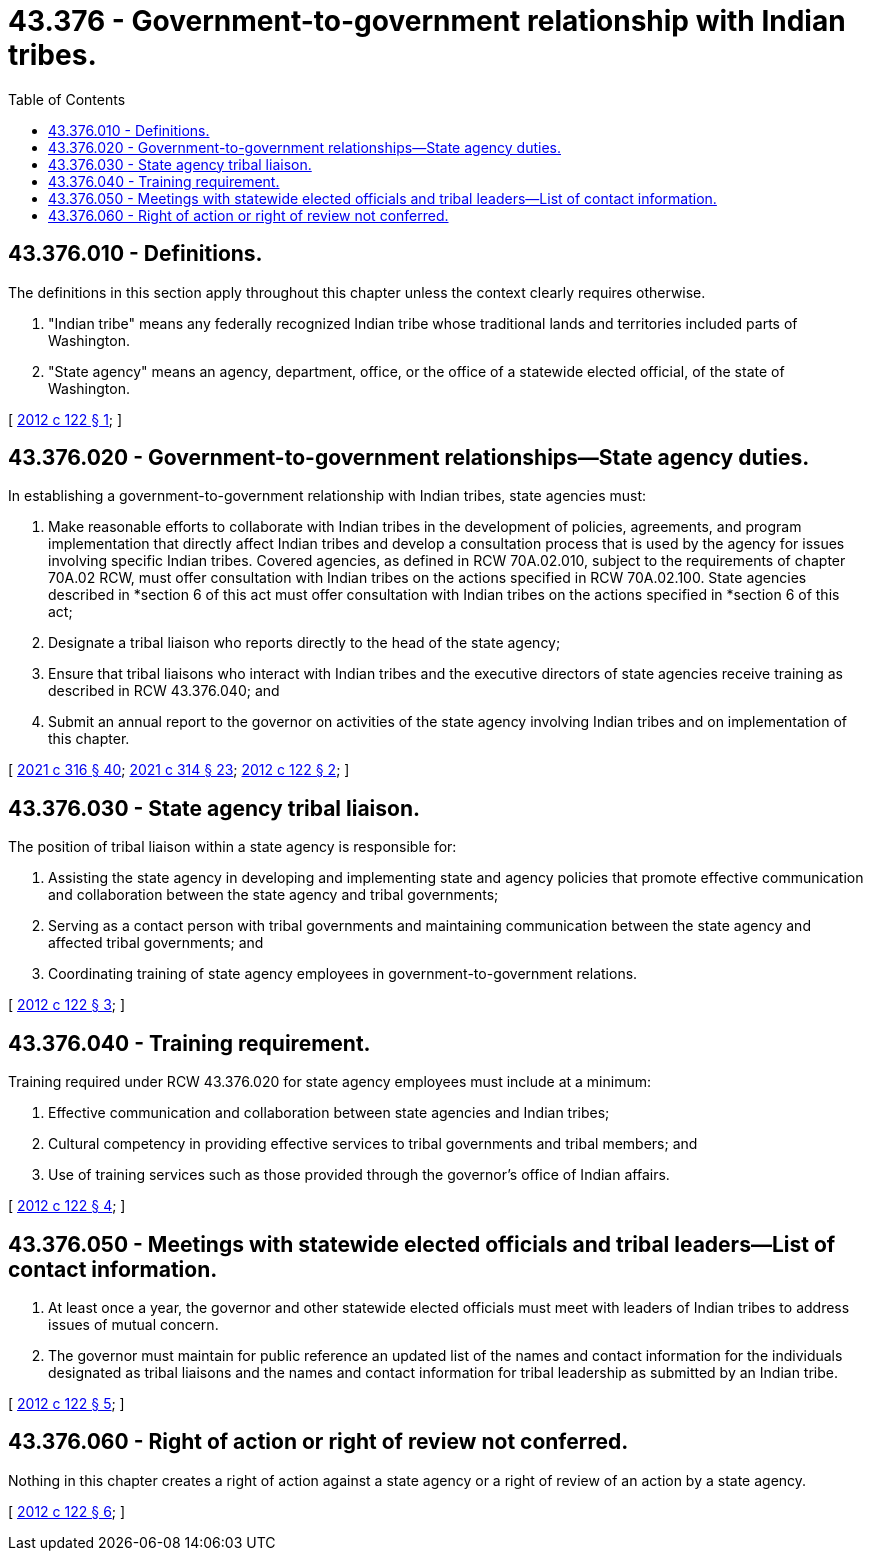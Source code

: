 = 43.376 - Government-to-government relationship with Indian tribes.
:toc:

== 43.376.010 - Definitions.
The definitions in this section apply throughout this chapter unless the context clearly requires otherwise.

. "Indian tribe" means any federally recognized Indian tribe whose traditional lands and territories included parts of Washington.

. "State agency" means an agency, department, office, or the office of a statewide elected official, of the state of Washington.

[ http://lawfilesext.leg.wa.gov/biennium/2011-12/Pdf/Bills/Session%20Laws/Senate/6175.SL.pdf?cite=2012%20c%20122%20§%201[2012 c 122 § 1]; ]

== 43.376.020 - Government-to-government relationships—State agency duties.
In establishing a government-to-government relationship with Indian tribes, state agencies must:

. Make reasonable efforts to collaborate with Indian tribes in the development of policies, agreements, and program implementation that directly affect Indian tribes and develop a consultation process that is used by the agency for issues involving specific Indian tribes. Covered agencies, as defined in RCW 70A.02.010, subject to the requirements of chapter 70A.02 RCW, must offer consultation with Indian tribes on the actions specified in RCW 70A.02.100. State agencies described in *section 6 of this act must offer consultation with Indian tribes on the actions specified in *section 6 of this act;

. Designate a tribal liaison who reports directly to the head of the state agency;

. Ensure that tribal liaisons who interact with Indian tribes and the executive directors of state agencies receive training as described in RCW 43.376.040; and

. Submit an annual report to the governor on activities of the state agency involving Indian tribes and on implementation of this chapter.

[ http://lawfilesext.leg.wa.gov/biennium/2021-22/Pdf/Bills/Session%20Laws/Senate/5126-S2.SL.pdf?cite=2021%20c%20316%20§%2040[2021 c 316 § 40]; http://lawfilesext.leg.wa.gov/biennium/2021-22/Pdf/Bills/Session%20Laws/Senate/5141-S2.SL.pdf?cite=2021%20c%20314%20§%2023[2021 c 314 § 23]; http://lawfilesext.leg.wa.gov/biennium/2011-12/Pdf/Bills/Session%20Laws/Senate/6175.SL.pdf?cite=2012%20c%20122%20§%202[2012 c 122 § 2]; ]

== 43.376.030 - State agency tribal liaison.
The position of tribal liaison within a state agency is responsible for:

. Assisting the state agency in developing and implementing state and agency policies that promote effective communication and collaboration between the state agency and tribal governments;

. Serving as a contact person with tribal governments and maintaining communication between the state agency and affected tribal governments; and

. Coordinating training of state agency employees in government-to-government relations.

[ http://lawfilesext.leg.wa.gov/biennium/2011-12/Pdf/Bills/Session%20Laws/Senate/6175.SL.pdf?cite=2012%20c%20122%20§%203[2012 c 122 § 3]; ]

== 43.376.040 - Training requirement.
Training required under RCW 43.376.020 for state agency employees must include at a minimum:

. Effective communication and collaboration between state agencies and Indian tribes;

. Cultural competency in providing effective services to tribal governments and tribal members; and

. Use of training services such as those provided through the governor's office of Indian affairs.

[ http://lawfilesext.leg.wa.gov/biennium/2011-12/Pdf/Bills/Session%20Laws/Senate/6175.SL.pdf?cite=2012%20c%20122%20§%204[2012 c 122 § 4]; ]

== 43.376.050 - Meetings with statewide elected officials and tribal leaders—List of contact information.
. At least once a year, the governor and other statewide elected officials must meet with leaders of Indian tribes to address issues of mutual concern.

. The governor must maintain for public reference an updated list of the names and contact information for the individuals designated as tribal liaisons and the names and contact information for tribal leadership as submitted by an Indian tribe.

[ http://lawfilesext.leg.wa.gov/biennium/2011-12/Pdf/Bills/Session%20Laws/Senate/6175.SL.pdf?cite=2012%20c%20122%20§%205[2012 c 122 § 5]; ]

== 43.376.060 - Right of action or right of review not conferred.
Nothing in this chapter creates a right of action against a state agency or a right of review of an action by a state agency.

[ http://lawfilesext.leg.wa.gov/biennium/2011-12/Pdf/Bills/Session%20Laws/Senate/6175.SL.pdf?cite=2012%20c%20122%20§%206[2012 c 122 § 6]; ]

